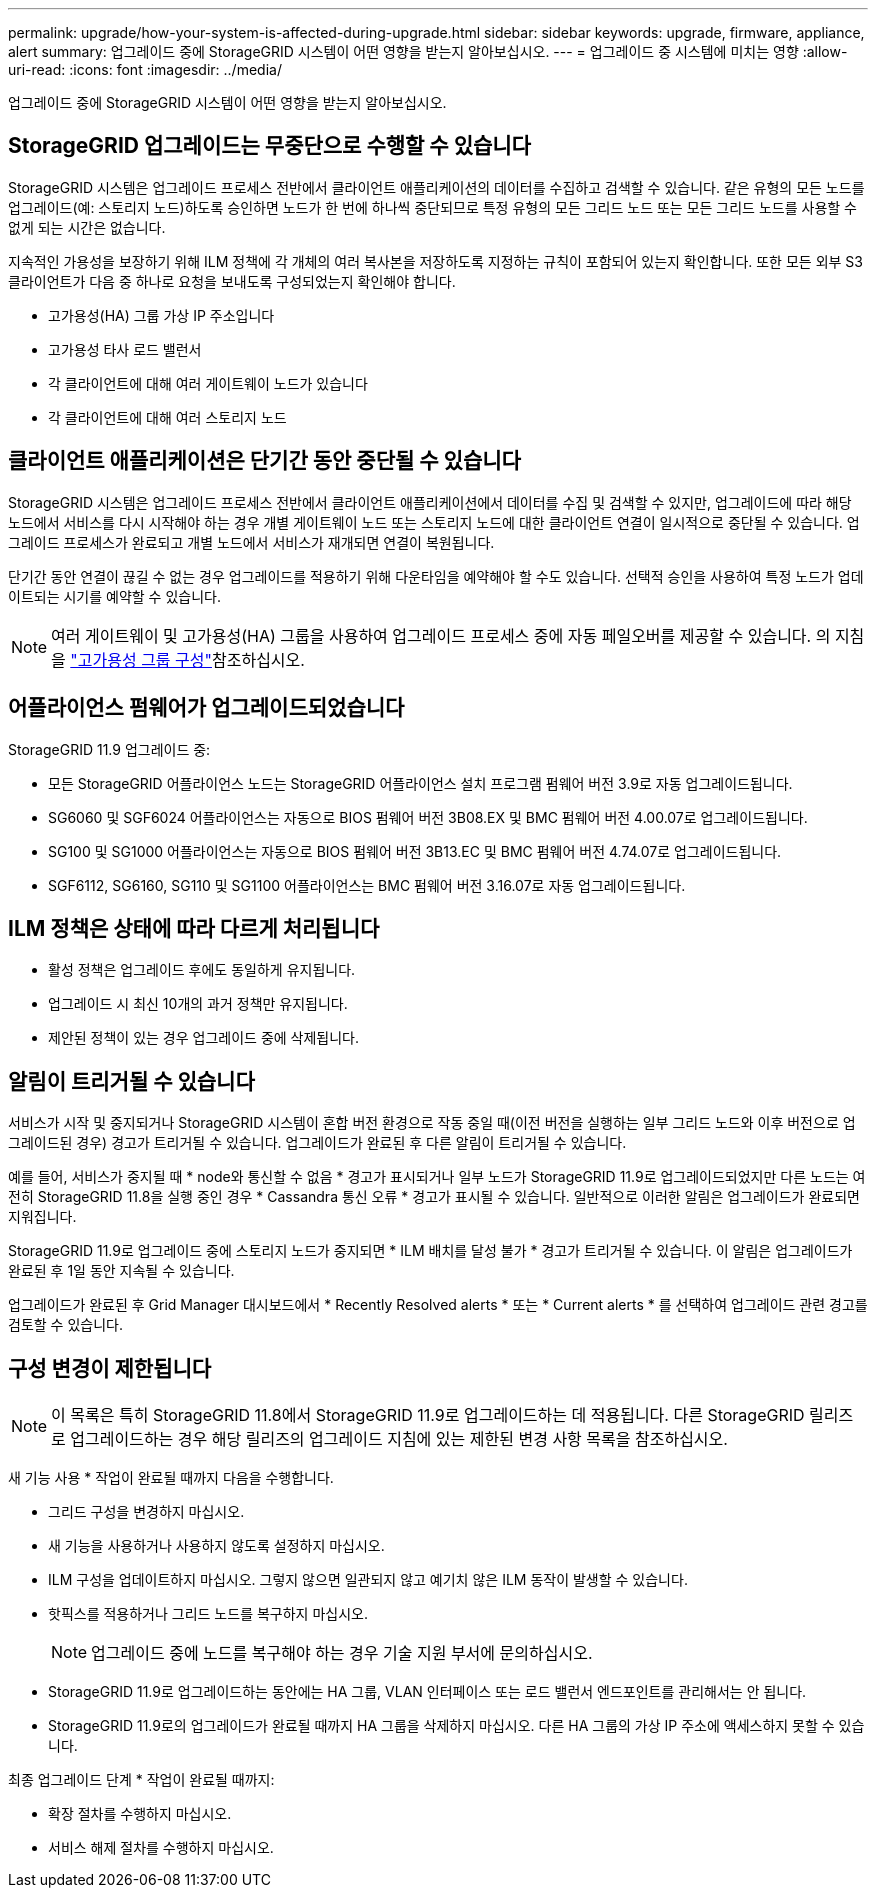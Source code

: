 ---
permalink: upgrade/how-your-system-is-affected-during-upgrade.html 
sidebar: sidebar 
keywords: upgrade, firmware, appliance, alert 
summary: 업그레이드 중에 StorageGRID 시스템이 어떤 영향을 받는지 알아보십시오. 
---
= 업그레이드 중 시스템에 미치는 영향
:allow-uri-read: 
:icons: font
:imagesdir: ../media/


[role="lead"]
업그레이드 중에 StorageGRID 시스템이 어떤 영향을 받는지 알아보십시오.



== StorageGRID 업그레이드는 무중단으로 수행할 수 있습니다

StorageGRID 시스템은 업그레이드 프로세스 전반에서 클라이언트 애플리케이션의 데이터를 수집하고 검색할 수 있습니다. 같은 유형의 모든 노드를 업그레이드(예: 스토리지 노드)하도록 승인하면 노드가 한 번에 하나씩 중단되므로 특정 유형의 모든 그리드 노드 또는 모든 그리드 노드를 사용할 수 없게 되는 시간은 없습니다.

지속적인 가용성을 보장하기 위해 ILM 정책에 각 개체의 여러 복사본을 저장하도록 지정하는 규칙이 포함되어 있는지 확인합니다. 또한 모든 외부 S3 클라이언트가 다음 중 하나로 요청을 보내도록 구성되었는지 확인해야 합니다.

* 고가용성(HA) 그룹 가상 IP 주소입니다
* 고가용성 타사 로드 밸런서
* 각 클라이언트에 대해 여러 게이트웨이 노드가 있습니다
* 각 클라이언트에 대해 여러 스토리지 노드




== 클라이언트 애플리케이션은 단기간 동안 중단될 수 있습니다

StorageGRID 시스템은 업그레이드 프로세스 전반에서 클라이언트 애플리케이션에서 데이터를 수집 및 검색할 수 있지만, 업그레이드에 따라 해당 노드에서 서비스를 다시 시작해야 하는 경우 개별 게이트웨이 노드 또는 스토리지 노드에 대한 클라이언트 연결이 일시적으로 중단될 수 있습니다. 업그레이드 프로세스가 완료되고 개별 노드에서 서비스가 재개되면 연결이 복원됩니다.

단기간 동안 연결이 끊길 수 없는 경우 업그레이드를 적용하기 위해 다운타임을 예약해야 할 수도 있습니다. 선택적 승인을 사용하여 특정 노드가 업데이트되는 시기를 예약할 수 있습니다.


NOTE: 여러 게이트웨이 및 고가용성(HA) 그룹을 사용하여 업그레이드 프로세스 중에 자동 페일오버를 제공할 수 있습니다. 의 지침을 link:../admin/configure-high-availability-group.html["고가용성 그룹 구성"]참조하십시오.



== 어플라이언스 펌웨어가 업그레이드되었습니다

StorageGRID 11.9 업그레이드 중:

* 모든 StorageGRID 어플라이언스 노드는 StorageGRID 어플라이언스 설치 프로그램 펌웨어 버전 3.9로 자동 업그레이드됩니다.
* SG6060 및 SGF6024 어플라이언스는 자동으로 BIOS 펌웨어 버전 3B08.EX 및 BMC 펌웨어 버전 4.00.07로 업그레이드됩니다.
* SG100 및 SG1000 어플라이언스는 자동으로 BIOS 펌웨어 버전 3B13.EC 및 BMC 펌웨어 버전 4.74.07로 업그레이드됩니다.
* SGF6112, SG6160, SG110 및 SG1100 어플라이언스는 BMC 펌웨어 버전 3.16.07로 자동 업그레이드됩니다.




== ILM 정책은 상태에 따라 다르게 처리됩니다

* 활성 정책은 업그레이드 후에도 동일하게 유지됩니다.
* 업그레이드 시 최신 10개의 과거 정책만 유지됩니다.
* 제안된 정책이 있는 경우 업그레이드 중에 삭제됩니다.




== 알림이 트리거될 수 있습니다

서비스가 시작 및 중지되거나 StorageGRID 시스템이 혼합 버전 환경으로 작동 중일 때(이전 버전을 실행하는 일부 그리드 노드와 이후 버전으로 업그레이드된 경우) 경고가 트리거될 수 있습니다. 업그레이드가 완료된 후 다른 알림이 트리거될 수 있습니다.

예를 들어, 서비스가 중지될 때 * node와 통신할 수 없음 * 경고가 표시되거나 일부 노드가 StorageGRID 11.9로 업그레이드되었지만 다른 노드는 여전히 StorageGRID 11.8을 실행 중인 경우 * Cassandra 통신 오류 * 경고가 표시될 수 있습니다. 일반적으로 이러한 알림은 업그레이드가 완료되면 지워집니다.

StorageGRID 11.9로 업그레이드 중에 스토리지 노드가 중지되면 * ILM 배치를 달성 불가 * 경고가 트리거될 수 있습니다. 이 알림은 업그레이드가 완료된 후 1일 동안 지속될 수 있습니다.

업그레이드가 완료된 후 Grid Manager 대시보드에서 * Recently Resolved alerts * 또는 * Current alerts * 를 선택하여 업그레이드 관련 경고를 검토할 수 있습니다.



== 구성 변경이 제한됩니다


NOTE: 이 목록은 특히 StorageGRID 11.8에서 StorageGRID 11.9로 업그레이드하는 데 적용됩니다. 다른 StorageGRID 릴리즈로 업그레이드하는 경우 해당 릴리즈의 업그레이드 지침에 있는 제한된 변경 사항 목록을 참조하십시오.

새 기능 사용 * 작업이 완료될 때까지 다음을 수행합니다.

* 그리드 구성을 변경하지 마십시오.
* 새 기능을 사용하거나 사용하지 않도록 설정하지 마십시오.
* ILM 구성을 업데이트하지 마십시오. 그렇지 않으면 일관되지 않고 예기치 않은 ILM 동작이 발생할 수 있습니다.
* 핫픽스를 적용하거나 그리드 노드를 복구하지 마십시오.
+

NOTE: 업그레이드 중에 노드를 복구해야 하는 경우 기술 지원 부서에 문의하십시오.

* StorageGRID 11.9로 업그레이드하는 동안에는 HA 그룹, VLAN 인터페이스 또는 로드 밸런서 엔드포인트를 관리해서는 안 됩니다.
* StorageGRID 11.9로의 업그레이드가 완료될 때까지 HA 그룹을 삭제하지 마십시오. 다른 HA 그룹의 가상 IP 주소에 액세스하지 못할 수 있습니다.


최종 업그레이드 단계 * 작업이 완료될 때까지:

* 확장 절차를 수행하지 마십시오.
* 서비스 해제 절차를 수행하지 마십시오.

